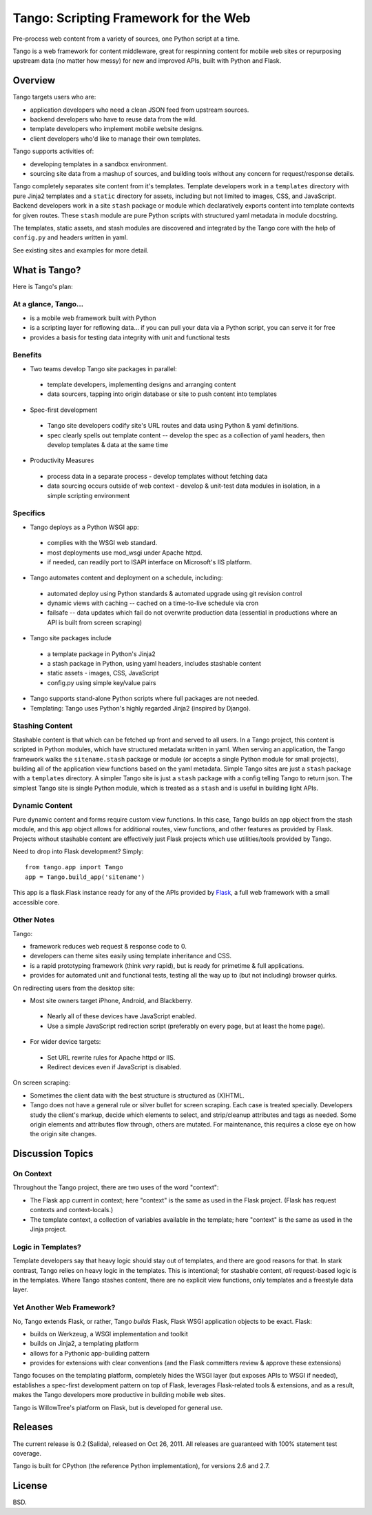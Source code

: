 ========================================
 Tango: Scripting Framework for the Web
========================================

Pre-process web content from a variety of sources, one Python script at a time.

Tango is a web framework for content middleware, great for respinning content
for mobile web sites or repurposing upstream data (no matter how messy) for new
and improved APIs, built with Python and Flask.


Overview
========

Tango targets users who are:

* application developers who need a clean JSON feed from upstream sources.
* backend developers who have to reuse data from the wild.
* template developers who implement mobile website designs.
* client developers who'd like to manage their own templates.

Tango supports activities of:

* developing templates in a sandbox environment.
* sourcing site data from a mashup of sources,
  and building tools without any concern for request/response details.

Tango completely separates site content from it's templates.  Template
developers work in a ``templates`` directory with pure Jinja2 templates and a
``static`` directory for assets, including but not limited to images, CSS, and
JavaScript.  Backend developers work in a site ``stash`` package or module
which declaratively exports content into template contexts for given routes.
These ``stash`` module are pure Python scripts with structured yaml metadata in
module docstring.

The templates, static assets, and stash modules are discovered and integrated
by the Tango core with the help of ``config.py`` and headers written in yaml.

See existing sites and examples for more detail.


What is Tango?
==============

Here is Tango's plan:


At a glance, Tango...
---------------------

* is a mobile web framework built with Python
* is a scripting layer for reflowing data...
  if you can pull your data via a Python script, you can serve it for free
* provides a basis for testing data integrity with unit and functional tests


Benefits
--------

* Two teams develop Tango site packages in parallel:

 * template developers, implementing designs and arranging content
 * data sourcers, tapping into origin database or site to push content into
   templates

* Spec-first development

 * Tango site developers codify site's URL routes and data using Python & yaml
   definitions.
 * spec clearly spells out template content -- develop the spec as a collection
   of yaml headers, then develop templates & data at the same time

* Productivity Measures

 * process data in a separate process - develop templates without fetching data
 * data sourcing occurs outside of web context - develop & unit-test data
   modules in isolation, in a simple scripting environment


Specifics
---------

* Tango deploys as a Python WSGI app:

 * complies with the WSGI web standard.
 * most deployments use mod_wsgi under Apache httpd.
 * if needed, can readily port to ISAPI interface on Microsoft's IIS platform.

* Tango automates content and deployment on a schedule, including:

 * automated deploy using Python standards & automated upgrade using git
   revision control
 * dynamic views with caching -- cached on a time-to-live schedule via cron
 * failsafe -- data updates which fail do not overwrite production data
   (essential in productions where an API is built from screen scraping)

* Tango site packages include

 * a template package in Python's Jinja2
 * a stash package in Python, using yaml headers, includes stashable content
 * static assets - images, CSS, JavaScript
 * config.py using simple key/value pairs

* Tango supports stand-alone Python scripts where full packages are not needed.

* Templating: Tango uses Python's highly regarded Jinja2 (inspired by Django).


Stashing Content
----------------

Stashable content is that which can be fetched up front and served to all
users.  In a Tango project, this content is scripted in Python modules, which
have structured metadata written in yaml.  When serving an application, the
Tango framework walks the ``sitename.stash`` package or module (or accepts a
single Python module for small projects), building all of the application view
functions based on the yaml metadata.  Simple Tango sites are just a ``stash``
package with a ``templates`` directory.  A simpler Tango site is just a
``stash`` package with a config telling Tango to return json.  The simplest
Tango site is single Python module, which is treated as a ``stash`` and is
useful in building light APIs.


Dynamic Content
---------------

Pure dynamic content and forms require custom view functions.  In this case,
Tango builds an ``app`` object from the stash module, and this ``app`` object
allows for additional routes, view functions, and other features as provided by
Flask.  Projects without stashable content are effectively just Flask projects
which use utilities/tools provided by Tango.

Need to drop into Flask development?  Simply::

    from tango.app import Tango
    app = Tango.build_app('sitename')

This app is a flask.Flask instance ready for any of the APIs provided by `Flask
<http://flask.pocoo.org/docs/>`_, a full web framework with a small accessible
core.


Other Notes
-----------

Tango:

* framework reduces web request & response code to 0.
* developers can theme sites easily using template inheritance and CSS.
* is a rapid prototyping framework (think *very* rapid), but is ready for
  primetime & full applications.
* provides for automated unit and functional tests, testing all the way up to
  (but not including) browser quirks.

On redirecting users from the desktop site:

* Most site owners target iPhone, Android, and Blackberry.

 * Nearly all of these devices have JavaScript enabled.
 * Use a simple JavaScript redirection script (preferably on every page, but at
   least the home page).

* For wider device targets:

 * Set URL rewrite rules for Apache httpd or IIS.
 * Redirect devices even if JavaScript is disabled.

On screen scraping:

* Sometimes the client data with the best structure is structured as (X)HTML.
* Tango does not have a general rule or silver bullet for screen scraping.
  Each case is treated specially.  Developers study the client's markup, decide
  which elements to select, and strip/cleanup attributes and tags as needed.
  Some origin elements and attributes flow through, others are mutated.  For
  maintenance, this requires a close eye on how the origin site changes.


Discussion Topics
=================

On Context
----------

Throughout the Tango project, there are two uses of the word "context":

* The Flask app current in context;
  here "context" is the same as used in the Flask project.
  (Flask has request contexts and context-locals.)
* The template context, a collection of variables available in the template;
  here "context" is the same as used in the Jinja project.


Logic in Templates?
-------------------

Template developers say that heavy logic should stay out of templates, and
there are good reasons for that.  In stark contrast, Tango relies on heavy
logic in the templates.  This is intentional; for stashable content, *all*
request-based logic is in the templates.  Where Tango stashes content, there
are no explicit view functions, only templates and a freestyle data layer.


Yet Another Web Framework?
--------------------------

No, Tango extends Flask, or rather, Tango *builds* Flask, Flask WSGI
application objects to be exact.  Flask:

* builds on Werkzeug, a WSGI implementation and toolkit
* builds on Jinja2, a templating platform
* allows for a Pythonic app-building pattern
* provides for extensions with clear conventions
  (and the Flask committers review & approve these extensions)

Tango focuses on the templating platform, completely hides the WSGI layer (but
exposes APIs to WSGI if needed), establishes a spec-first development pattern
on top of Flask, leverages Flask-related tools & extensions, and as a result,
makes the Tango developers more productive in building mobile web sites.

Tango is WillowTree's platform on Flask, but is developed for general use.


Releases
========

The current release is 0.2 (Salida), released on Oct 26, 2011.
All releases are guaranteed with 100% statement test coverage.

Tango is built for CPython (the reference Python implementation),
for versions 2.6 and 2.7.


License
=======

BSD.
